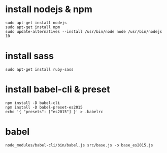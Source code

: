* install nodejs & npm
: sudo apt-get install nodejs
: sudo apt-get install npm
: sudo update-alternatives --install /usr/bin/node node /usr/bin/nodejs 10

* install sass
: sudo apt-get install ruby-sass

* install babel-cli & preset
: npm install -D babel-cli
: npm install -D babel-preset-es2015
: echo '{ "presets": ["es2015"] }' > .babelrc

* babel
: node_modules/babel-cli/bin/babel.js src/base.js -o base_es2015.js
